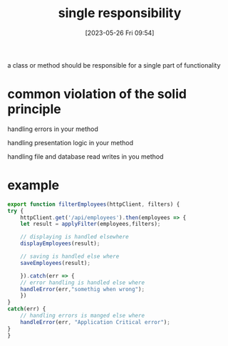 #+title:      single responsibility
#+date:       [2023-05-26 Fri 09:54]
#+filetags:   :design-patterns:solid:tech:typescript:
#+identifier: 20230526T095428

a class or method should be responsible for a single part of functionality

* common violation of the solid principle

  handling errors in your method

  handling presentation logic in your method 

  handling file and database read writes in you method


  
* example
  #+begin_src typescript
    export function filterEmployees(httpClient, filters) {
	try {
	    httpClient.get('/api/employees').then(employees => {
		let result = applyFilter(employees,filters);

		// displaying is handled elsewhere
		displayEmployees(result);

		// saving is handled else where
		saveEmployees(result);
		
	    }).catch(err => {
		// error handling is handled else where
		handleError(err,"somethig when wrong");
	    })
	}
	catch(err) {
	    // handling errors is manged else where
	    handleError(err, "Application Critical error");
	}
    }
  #+end_src
